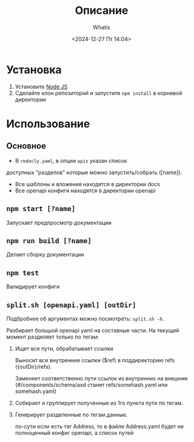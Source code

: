 #+title: Описание
#+author: Whatis
#+date: <2024-12-27 Пт 14:04>
#+tags: :dobro:

* Установка
  1. Установите [[https://nodejs.org/][Node JS]]
  2. Сделайте клон репозиторий и запустите =npm install= в корневой директории

* Использование
** Основное
   - В =redocly.yaml=, в опции =apis= указан список
   доступных "разделов" которые можно запустить/собрать ([name]).
   - Все шаблоны и вложения находятся в директории docs
   - Все openapi конфиги находятся в директории openapi

** =npm start [?name]=
   Запускает предпросмотр документации

** =npm run build [?name]=
   Делает сборку документации

** =npm test=
   Валидирует конфиги

** =split.sh [openapi.yaml] [outDir]=
   Подбробнее об аргументах можно посмотреть:
   =split.sh -h=.

   Разбирает большой openapi yaml на составные
   части. На текущий момент разделяет только по
   тегам:

   1. Ищет все пути, обрабатывает ссылки

      Выносит все внутренние ссылки ($ref) в
      поддиректорию refs ({outDir}/refs).

      Заменяет соответственно пути ссылок из внутренних
      на внешние (#/components/schema/asd станет refs/somehash.yaml
      или somehash.yaml)

   2. Собирает и группирует полученные из 1го пункта пути по тегам.
   3. Генерирует разделенные по тегам данные.

      по-сути если есть тэг Address, то в файле Address.yaml
      будет не полноценный конфиг openapi, а список путей
